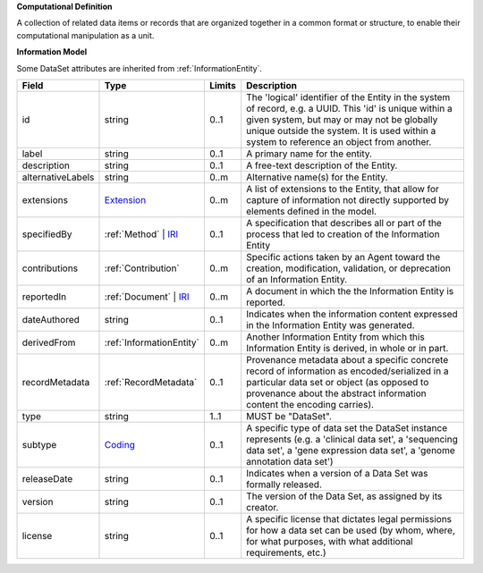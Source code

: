 **Computational Definition**

A collection of related data items or records that are organized together in a common format or structure, to enable their computational manipulation as a unit.

**Information Model**

Some DataSet attributes are inherited from :ref:`InformationEntity`.

.. list-table::
   :class: clean-wrap
   :header-rows: 1
   :align: left
   :widths: auto

   *  - Field
      - Type
      - Limits
      - Description
   *  - id
      - string
      - 0..1
      - The 'logical' identifier of the Entity in the system of record, e.g. a UUID.  This 'id' is unique within a given system, but may or may not be globally unique outside the system. It is used within a system to reference an object from another.
   *  - label
      - string
      - 0..1
      - A primary name for the entity.
   *  - description
      - string
      - 0..1
      - A free-text description of the Entity.
   *  - alternativeLabels
      - string
      - 0..m
      - Alternative name(s) for the Entity.
   *  - extensions
      - `Extension </ga4gh/schema/gks-common/1.x/data-types/json/Extension>`_
      - 0..m
      - A list of extensions to the Entity, that allow for capture of information not directly supported by elements defined in the model.
   *  - specifiedBy
      - :ref:`Method` | `IRI </ga4gh/schema/gks-common/1.x/data-types/json/IRI>`_
      - 0..1
      - A specification that describes all or part of the process that led to creation of the Information Entity 
   *  - contributions
      - :ref:`Contribution`
      - 0..m
      - Specific actions taken by an Agent toward the creation, modification, validation, or deprecation of an Information Entity.
   *  - reportedIn
      - :ref:`Document` | `IRI </ga4gh/schema/gks-common/1.x/data-types/json/IRI>`_
      - 0..m
      - A document in which the the Information Entity is reported.
   *  - dateAuthored
      - string
      - 0..1
      - Indicates when the information content expressed in the Information Entity was generated.
   *  - derivedFrom
      - :ref:`InformationEntity`
      - 0..m
      - Another Information Entity from which this Information Entity is derived, in whole or in part.
   *  - recordMetadata
      - :ref:`RecordMetadata`
      - 0..1
      - Provenance metadata about a specific concrete record of information as encoded/serialized in a particular data set or object (as opposed to provenance about the abstract information content the encoding carries).
   *  - type
      - string
      - 1..1
      - MUST be "DataSet".
   *  - subtype
      - `Coding </ga4gh/schema/gks-common/1.x/data-types/json/Coding>`_
      - 0..1
      - A specific type of data set the DataSet instance represents (e.g. a 'clinical data set', a 'sequencing data set', a 'gene expression data set', a 'genome annotation data set')
   *  - releaseDate
      - string
      - 0..1
      - Indicates when a version of a Data Set was formally released.
   *  - version
      - string
      - 0..1
      - The version of the Data Set, as assigned by its creator.
   *  - license
      - string
      - 0..1
      - A specific license that dictates legal permissions for how a data set can be used (by whom, where, for what purposes, with what additional requirements, etc.)
